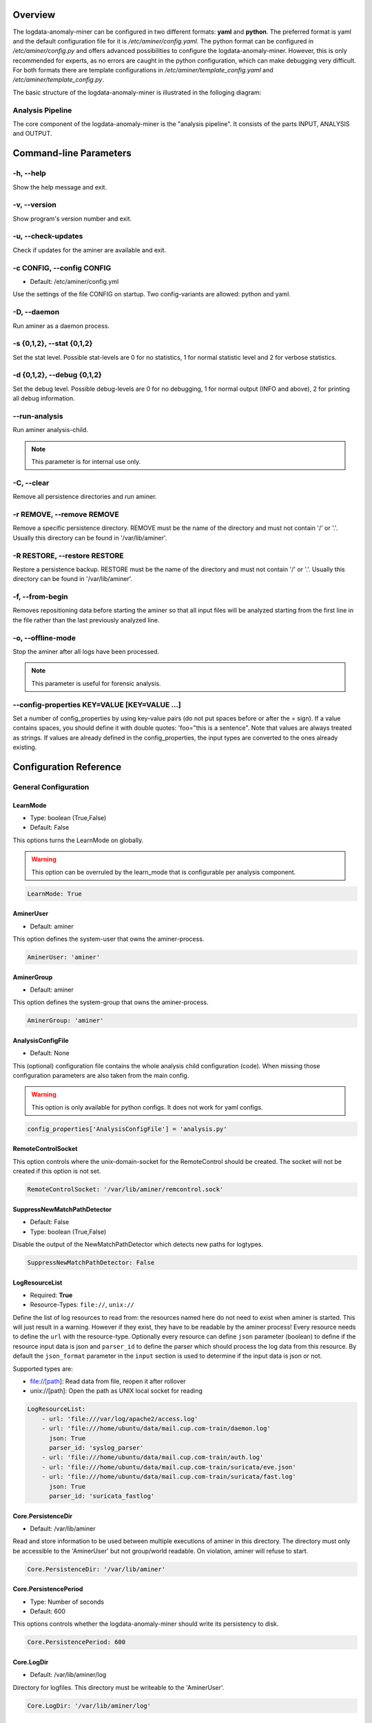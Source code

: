 .. _Overview:

========
Overview
========

The logdata-anomaly-miner can be configured in two different formats: **yaml** and **python**. The preferred format is yaml and the default configuration file for it is */etc/aminer/config.yaml*. The python format can be configured in */etc/aminer/config.py* and offers advanced possibilities to configure the logdata-anomaly-miner. However, this is only recommended for experts, as no errors are caught in the python configuration, which can make debugging very difficult. For both formats there are template configurations in */etc/aminer/template\_config.yaml* and */etc/aminer/template\_config.py*.

The basic structure of the logdata-anomaly-miner is illustrated in the folloging diagram:

.. image:: images/aminer-config-color.png
   :alt: Structure of the configuration-file: GENERAL, INPUT, PARSING, ANALYSING, EVENTHANDLING

-----------------
Analysis Pipeline
-----------------

The core component of the logdata-anomaly-miner is the "analysis pipeline". It consists of the parts INPUT, ANALYSIS and OUTPUT.

.. image:: images/analysis-pipeline.png
   :alt: Parts of the analysis-pipeline

=======================
Command-line Parameters
=======================

----------
-h, --help
----------

Show the help message and exit.

-------------
-v, --version
-------------

Show program's version number and exit.

-------------------
-u, --check-updates
-------------------

Check if updates for the aminer are available and exit.

--------------------------
-c CONFIG, --config CONFIG
--------------------------

* Default: /etc/aminer/config.yml

Use the settings of the file CONFIG on startup. Two config-variants are allowed: python and yaml.

.. seealso::

   :ref:`Overview`

------------
-D, --daemon
------------

Run aminer as a daemon process.

--------------------------
-s {0,1,2}, --stat {0,1,2}
--------------------------

Set the stat level. Possible stat-levels are 0 for no statistics, 1 for normal statistic level and 2 for verbose statistics.

---------------------------
-d {0,1,2}, --debug {0,1,2}
---------------------------

Set the debug level. Possible debug-levels are 0 for no debugging, 1 for normal output (INFO and above), 2 for printing all debug information.

--------------
--run-analysis
--------------

Run aminer analysis-child.

.. note:: This parameter is for internal use only.

-----------
-C, --clear
-----------

Remove all persistence directories and run aminer.

--------------------------
-r REMOVE, --remove REMOVE
--------------------------

Remove a specific persistence directory. REMOVE must be the name of the directory and must not contain '/' or '.'. Usually this directory can be found in '/var/lib/aminer'.

-----------------------------
-R RESTORE, --restore RESTORE
-----------------------------

Restore a persistence backup. RESTORE must be the name of the directory and must not contain '/' or '.'. Usually this directory can be found in '/var/lib/aminer'.

----------------
-f, --from-begin
----------------

Removes repositioning data before starting the aminer so that all input files will be analyzed starting from the first line in the file rather than the last previously analyzed line.

------------------
-o, --offline-mode
------------------

Stop the aminer after all logs have been processed.

.. note:: This parameter is useful for forensic analysis.

---------------------------------------------
--config-properties KEY=VALUE [KEY=VALUE ...]
---------------------------------------------

Set a number of config_properties by using key-value pairs (do not put spaces before or after the = sign). If a value contains spaces, you should define it with double quotes: 'foo="this is a sentence". Note that values are always treated as strings. If values are already defined in the config_properties, the input types are converted to the ones already existing.


=======================
Configuration Reference
=======================

---------------------
General Configuration
---------------------

LearnMode
~~~~~~~~~

* Type: boolean (True,False)
* Default: False

This options turns the LearnMode on globally.

.. warning:: This option can be overruled by the learn_mode that is configurable per analysis component.

.. code-block:: yaml

   LearnMode: True


AminerUser
~~~~~~~~~~

* Default: aminer

This option defines the system-user that owns the aminer-process.

.. code-block:: yaml

   AminerUser: 'aminer'

AminerGroup
~~~~~~~~~~~

* Default: aminer

This option defines the system-group that owns the aminer-process.

.. code-block:: yaml

   AminerGroup: 'aminer'

AnalysisConfigFile
~~~~~~~~~~~~~~~~~~

* Default: None

This (optional) configuration file contains the whole analysis child configuration (code). When missing those configuration parameters are also taken from the main config.

.. warning:: This option is only available for python configs. It does not work for yaml configs.

.. code-block:: python

   config_properties['AnalysisConfigFile'] = 'analysis.py'

RemoteControlSocket
~~~~~~~~~~~~~~~~~~~

This option controls where the unix-domain-socket for the RemoteControl should be created. The socket will not be created if this option is not set.

.. code-block:: yaml

   RemoteControlSocket: '/var/lib/aminer/remcontrol.sock'

SuppressNewMatchPathDetector
~~~~~~~~~~~~~~~~~~~~~~~~~~~~

* Default: False
* Type: boolean (True,False)

Disable the output of the NewMatchPathDetector which detects new paths for logtypes.

.. code-block:: yaml

   SuppressNewMatchPathDetector: False


LogResourceList
~~~~~~~~~~~~~~~

* Required: **True**
* Resource-Types: ``file://``, ``unix://``

Define the list of log resources to read from: the resources named here do not need to exist when aminer is started. This will just result in a warning. However if they exist, they have to be readable by the aminer process!
Every resource needs to define the ``url`` with the resource-type. Optionally every resource can define ``json`` parameter (boolean) to define if the resource input data is json and ``parser_id`` to define the parser which should process the log data from this resource.
By default the ``json_format`` parameter in the ``input`` section is used to determine if the input data is json or not.

Supported types are:

* file://[path]: Read data from file, reopen it after rollover
* unix://[path]: Open the path as UNIX local socket for reading

.. code-block:: yaml

   LogResourceList:
       - url: 'file:///var/log/apache2/access.log'
       - url: 'file:///home/ubuntu/data/mail.cup.com-train/daemon.log'
         json: True
         parser_id: 'syslog_parser'
       - url: 'file:///home/ubuntu/data/mail.cup.com-train/auth.log'
       - url: 'file:///home/ubuntu/data/mail.cup.com-train/suricata/eve.json'
       - url: 'file:///home/ubuntu/data/mail.cup.com-train/suricata/fast.log'
         json: True
         parser_id: 'suricata_fastlog'

Core.PersistenceDir
~~~~~~~~~~~~~~~~~~~

* Default: /var/lib/aminer

Read and store information to be used between multiple executions of aminer in this directory. The directory must only be accessible to the 'AminerUser' but not group/world readable. On violation, aminer will refuse to start.

.. code-block:: yaml

   Core.PersistenceDir: '/var/lib/aminer'

Core.PersistencePeriod
~~~~~~~~~~~~~~~~~~~~~~

* Type: Number of seconds
* Default: 600

This options controls whether the logdata-anomaly-miner should write its persistency to disk.

.. code-block:: yaml

   Core.PersistencePeriod: 600


Core.LogDir
~~~~~~~~~~~

* Default: /var/lib/aminer/log

Directory for logfiles. This directory must be writeable to the 'AminerUser'.

.. code-block:: yaml

   Core.LogDir: '/var/lib/aminer/log'

MailAlerting.TargetAddress
~~~~~~~~~~~~~~~~~~~~~~~~~~

* Default: disabled

Define a target e-mail address to send alerts to. When undefined, no e-mail notification hooks are added.

.. code-block:: yaml

   MailAlerting.TargetAddress: 'root@localhost'

MailAlerting.FromAddress
~~~~~~~~~~~~~~~~~~~~~~~~

Sender address of e-mail alerts. When undefined, "sendmail" implementation on host will decide, which sender address should be used.

.. code-block:: yaml

   MailAlerting.FromAddress: 'root@localhost'

MailAlerting.SubjectPrefix
~~~~~~~~~~~~~~~~~~~~~~~~~~

* Default: "aminer Alerts"

Define, which text should be prepended to the standard aminer subject.

.. code-block:: yaml

   MailAlerting.SubjectPrefix: 'aminer Alerts:'

MailAlerting.AlertGraceTime
~~~~~~~~~~~~~~~~~~~~~~~~~~~

* Type: Number of seconds
* Default: 0 (any event can immediately trigger alerting)

Define a grace time after startup before aminer will react to an event and send the first alert e-mail.

.. code-block:: yaml

   MailAlerting.AlertGraceTime: 0

MailAlerting.EventCollectTime
~~~~~~~~~~~~~~~~~~~~~~~~~~~~~

* Type: Number of seconds
* Default: 10

Define how many seconds to wait after a first event triggered the alerting procedure before really sending out the e-mail. In that timespan, events are collected and will be sent all using a single e-mail.

.. code-block:: yaml

   MailAlerting.EventCollectTime: 10

MailAlerting.MinAlertGap
~~~~~~~~~~~~~~~~~~~~~~~~

* Type: Number of seconds
* Default: 600

Define the minimum time between two alert e-mails in seconds to avoid spamming. All events during this timespan are collected and sent out with the next report.

.. code-block:: yaml

   MailAlerting.MinAlertGap: 600

MailAlerting.MaxAlertGap
~~~~~~~~~~~~~~~~~~~~~~~~

* Type: Number of seconds
* Default: 600

Define the maximum time between two alert e-mails in seconds. When undefined this defaults to "MailAlerting.MinAlertGap". Otherwise this will activate an exponential backoff to reduce messages during permanent error states by increasing the alert gap by 50% when more alert-worthy events were recorded while the previous gap time was not yet elapsed.

.. code-block:: yaml

   MailAlerting.MaxAlertGap: 600

MailAlerting.MaxEventsPerMessage
~~~~~~~~~~~~~~~~~~~~~~~~~~~~~~~~

* Type: Number of events
* Default: 1000

Define how many events should be included in one alert mail at most.

.. code-block:: yaml

   MailAlerting.MaxEventsPerMessage: 1000

LogPrefix
~~~~~~~~~

This option defines the prefix for the output of each anomaly.

.. code-block:: yaml

   LogPrefix: ''

Log.Encoding
~~~~~~~~~~~~

* Type: string
* Default: 'utf-8'

This option defines the encoding of the logfiles.

.. code-block:: yaml

   Log.Encoding: 'utf-8'

Log.StatisticsPeriod
~~~~~~~~~~~~~~~~~~~~

* Type: Number of seconds
* Default: 3600

Defines how often to write into stat-logfiles.

.. code-block:: yaml

   Log.StatisticsPeriod: 3600

Log.StatisticsLevel
~~~~~~~~~~~~~~~~~~~

* Type: Number of loglevel
* Default: 1

Defines the loglevel for the stat logs.

.. code-block:: yaml

   Log.StatisticsLevel: 2

Log.DebugLevel
~~~~~~~~~~~~~~

* Type: Number of loglevel
* Default: 1

Defines the loglevel of the aminer debug-logfile.

.. code-block:: yaml

   Log.DebugLevel: 2

Log.RemoteControlLogFile
~~~~~~~~~~~~~~~~~~~~~~~~

* Type: string (path to the logfile)
* Default: '/var/lib/aminer/log/aminerRemoteLog.txt'

Defines the path of the logfile for the RemoteControl.

.. code-block:: yaml

   Log.RemoteControlLogFile: '/var/log/aminerremotecontrol.log'

Log.StatisticsFile
~~~~~~~~~~~~~~~~~~

* Type: string (path to the logfile)
* Default: '/var/lib/aminer/log/statistics.log'

Defines the path of the stats-file.

.. code-block:: yaml

   Log.StatisticsFile: '/var/log/aminer-stats.log'

Log.DebugFile
~~~~~~~~~~~~~~~~~~

* Type: string (path to the logfile)
* Default: '/var/lib/aminer/log/aminer.log'

Defines the path of the debug-log-file.

.. code-block:: yaml

   Log.DebugFile: '/var/log/aminer.log'

Log.Rotation.MaxBytes
~~~~~~~~~~~~~~~~~~~~~

* Type: number of bytes
* Default: 1048576 (1 Megabyte)

Defines the number of bytes before "Log.RemoteControlLogFile", "Log.StatisticsFile" and "Log.DebugFile" is rotated.

.. code-block:: yaml

   Log.Rotation.MaxBytes: 1048576

Log.Rotation.BackupCount
~~~~~~~~~~~~~~~~~~~~~~~~

* Type: number of old logfiles
* Default: 5

Defines the number of logfiles saved after rotation of "Log.RemoteControlLogFile", "Log.StatisticsFile" and "Log.DebugFile".

.. code-block:: yaml

   Log.Rotation.BackupCount: 5


-----
Input
-----

timestamp_paths
~~~~~~~~~~~~~~~

* Type: string or list of strings

Parser paths to DateTimeModelElements to set timestamp of log events.


.. code-block:: yaml

   timestamp_paths: '/model/time'

.. code-block:: yaml

   timestamp_paths:
      - '/parser/model/time'
      - '/parser/model/type/execve/time'
      - '/parser/model/type/proctitle/time'
      - '/parser/model/type/syscall/time'
      - '/parser/model/type/path/time'

multi_source
~~~~~~~~~~~~

* Type: boolean (True,False)
* Default: False

Flag to enable chronologically correct parsing from multiple input-logfiles.

.. code-block:: yaml

   multi_source: True

eol_sep
~~~~~~~

* Default: '\n'

End of Line seperator for events.

.. note:: Enables parsing of multiline logs.

.. code-block:: yaml

   eol_sep: '\r\n'

json_format
~~~~~~~~~~~

* Type: boolean (True,False)
* Default: False

Enables parsing of logs in json-format.

.. code-block:: yaml

   json_format: True

suppress_unparsed
~~~~~~~~~~~~~~~~~

* Default: False

Boolean value that allows to suppress anomaly output about unparsed log atoms.

.. code-block:: yaml

   suppress_unparsed: True

-------
Parsing
-------

There are some predefined standard-model-elements like *IpAddressDataModelElement*, *DateTimeModelElement*, *FixedDataModelElement* and so on. They are located in the python-source-tree of logdata-anomaly-miner. A comprehensive list of all possible standard-model-elements can be found below. Using these standard-model-elements it is possible to create custom parser models. Currently there are two methods of doing it:

1. Using a python-script that is located in */etc/aminer/conf-enabled*:

.. code-block:: python

   """ /etc/aminer/conf-enabled/ApacheAccessParsingModel.py"""
   from aminer.parsing.DateTimeModelElement import DateTimeModelElement
   from aminer.parsing.DecimalIntegerValueModelElement import DecimalIntegerValueModelElement
   from aminer.parsing.DelimitedDataModelElement import DelimitedDataModelElement
   from aminer.parsing.FirstMatchModelElement import FirstMatchModelElement
   from aminer.parsing.FixedDataModelElement import FixedDataModelElement
   from aminer.parsing.FixedWordlistDataModelElement import FixedWordlistDataModelElement
   from aminer.parsing.IpAddressDataModelElement import IpAddressDataModelElement
   from aminer.parsing.OptionalMatchModelElement import OptionalMatchModelElement
   from aminer.parsing.SequenceModelElement import SequenceModelElement
   from aminer.parsing.VariableByteDataModelElement import VariableByteDataModelElement

   def get_model():
       """Return a model to parse Apache Access logs from the AIT-LDS."""
       alphabet = b'!"#$%&\'()*+,-./0123456789:;<>?@ABCDEFGHIJKLMNOPQRSTUVWXYZ\\^_`abcdefghijklmnopqrstuvwxyz{|}~=[]'

       model = SequenceModelElement('model', [
           FirstMatchModelElement('client_ip', [
               IpAddressDataModelElement('client_ip'),
               FixedDataModelElement('localhost', b'::1')
               ]),
           FixedDataModelElement('sp1', b' '),
           VariableByteDataModelElement('client_id', alphabet),
           FixedDataModelElement('sp2', b' '),
           VariableByteDataModelElement('user_id', alphabet),
           FixedDataModelElement('sp3', b' ['),
           DateTimeModelElement('time', b'%d/%b/%Y:%H:%M:%S'),
           FixedDataModelElement('sp4', b' +'),
           DecimalIntegerValueModelElement('tz'),
           FixedDataModelElement('sp5', b'] "'),
           FirstMatchModelElement('fm', [
               FixedDataModelElement('dash', b'-'),
               SequenceModelElement('request', [
                   FixedWordlistDataModelElement('method', [
                       b'GET', b'POST', b'PUT', b'HEAD', b'DELETE', b'CONNECT', b'OPTIONS', b'TRACE', b'PATCH']),
                   FixedDataModelElement('sp6', b' '),
                   DelimitedDataModelElement('request', b' ', b'\\'),
                   FixedDataModelElement('sp7', b' '),
                   DelimitedDataModelElement('version', b'"'),
                   ])
               ]),
           FixedDataModelElement('sp8', b'" '),
           DecimalIntegerValueModelElement('status_code'),
           FixedDataModelElement('sp9', b' '),
           DecimalIntegerValueModelElement('content_size'),
           OptionalMatchModelElement(
               'combined', SequenceModelElement('combined', [
                   FixedDataModelElement('sp10', b' "'),
                   DelimitedDataModelElement('referer', b'"', b'\\'),
                   FixedDataModelElement('sp11', b'" "'),
                   DelimitedDataModelElement('user_agent', b'"', b'\\'),
                   FixedDataModelElement('sp12', b'"'),
                   ])),
           ])

       return model

This parser can be used as "type" in **/etc/aminer/config.yml**:

.. code-block:: yaml

   Parser:
        - id: 'apacheModel'
          type: ApacheAccessModel
          name: 'apache'

.. warning:: Please do not create files with the ending "ModelElement.py" in /etc/aminer/conf-enabled!

2. Configuring the parser-model inline in **/etc/aminer/config.yml**

.. code-block:: yaml

   Parser:
           - id: host_name_model
             type: VariableByteDataModelElement
             name: 'host'
             args: '-.01234567890abcdefghijklmnopqrstuvwxyz:'

           - id: identity_model
             type: VariableByteDataModelElement
             name: 'ident'
             args: '-.01234567890abcdefghijklmnopqrstuvwxyz:'

           - id: user_name_model
             type: VariableByteDataModelElement
             name: 'user'
             args: '0123456789abcdefghijklmnopqrstuvwxyz.-'

           - id: new_time_model
             type: DateTimeModelElement
             name: 'time'
             date_format: '[%d/%b/%Y:%H:%M:%S +0000]'

           - id: sq3
             type: FixedDataModelElement
             name: 'sq3'
             args: ' "'

           - id: request_method_model
             type: FixedWordlistDataModelElement
             name: 'method'
             args:
                     - 'GET'
                     - 'POST'
                     - 'PUT'
                     - 'HEAD'
                     - 'DELETE'
                     - 'CONNECT'
                     - 'OPTIONS'
                     - 'TRACE'
                     - 'PATCH'

           - id: request_model
             type: VariableByteDataModelElement
             name: 'request'
             args: '0123456789abcdefghijklmnopqrstuvwxyzABCDEFGHIJKLMNOPQRSTUVWXYZ.-/()[]{}!$%&=<?*+'

           - id: http1
             type: FixedDataModelElement
             name: 'http1'
             args: ' HTTP/'

           - id: version_model
             type: VariableByteDataModelElement
             name: 'version'
             args: '0123456789.'

           - id: sq4
             type: FixedDataModelElement
             name: 'sq4'
             args: '" '

           - id: status_code_model
             type: DecimalIntegerValueModelElement
             name: 'status'

           - id: size_model
             type: DecimalIntegerValueModelElement
             name: 'size'

           - id: sq5
             type: FixedDataModelElement
             name: 'sq5'
             args: ' "-" "'

           - id: user_agent_model
             type: VariableByteDataModelElement
             name: 'useragent'
             args: '0123456789abcdefghijklmnopqrstuvwxyzABCDEFGHIJKLMNOPQRSTUVWXYZ.-/()[]{}!$%&=<?*+;:_ '

           - id: sq6
             type: FixedDataModelElement
             name: 'sq6'
             args: '"'

           - id: 'startModel'
             start: True
             type: SequenceModelElement
             name: 'accesslog'
             args:
                     - host_name_model
                     - WHITESPACE
                     - identity_model
                     - WHITESPACE
                     - user_name_model
                     - WHITESPACE
                     - new_time_model
                     - sq3
                     - request_method_model
                     - WHITESPACE
                     - request_model
                     - http1
                     - version_model
                     - sq4
                     - status_code_model
                     - WHITESPACE
                     - size_model
                     - sq5
                     - user_agent_model
                     - sq6

The parsing section in **/etc/aminer/config.yml** starts with the statement "Parser:" followed by a list of parser-models. Every parser-model in this list must have a unique **id** and a **type**. The unique **id** can be used to cascade models by adding the **id** of an parser-model as arguments(**args**). One parser of this list must contain `start: True` that indicates the root of the parser tree:

.. code-block:: yaml

   Parser:
        - id: 'apacheModel'
          type: ApacheAccessModel
          name: 'apache'

        - id: 'startModel'
          start: True
          type: SequenceModelElement
          name: 'model'
          args: apacheModel

* **id**: must be a unique string
* **type**: must be an existing ModelElement
* **name**: string with the element name
* **start**: a boolean value that indicates the starting model. Only one parser-model must have enabled this option!
* **args***: a string or a list of strings containing the arguments of the specific parser.

.. note:: args can contain the constant WHITESPACE which is a preset for spaces


AnyByteDataModelElement
~~~~~~~~~~~~~~~~~~~~~~~

This parsing-element matches any byte but at least one. Thus a match will always span the complete data from beginning to end.

.. code-block:: yaml

   Parser:
        - id: 'anyModel'
          type: AnyByteDataModelElement
          name: 'anymodel'

Base64StringModelElement
~~~~~~~~~~~~~~~~~~~~~~~~

This parsing-element matches base64 strings.

.. code-block:: yaml

   Parser:
        - id: 'anyModel'
          type: Base64StringModelElement
          name: 'b64model'

DateTimeModelElement
~~~~~~~~~~~~~~~~~~~~

This element parses dates using a custom, timezone and locale-aware implementation similar to strptime.

* **args**: a string or list containing the following parameters:

  1. date_format:
       Is a string that represents the date format for parsing, see Python strptime specification for
       available formats. Supported format specifiers are:

         * %b: month name in current locale
         * %d: day in month, can be space or zero padded when followed by separator or at end of string.
         * %f: fraction of seconds (the digits after the the '.')
         * %H: hours from 00 to 23
         * %M: minutes
         * %m: two digit month number
         * %S: seconds
         * %s: seconds since the epoch (1970-01-01)
         * %Y: 4 digit year number
         * %z: detect and parse timezone strings like UTC, CET, +0001, etc. automatically.

       Common formats are:
         * '%b %d %H:%M:%S' e.g. for 'Nov 19 05:08:43'
         * '%d.%m.%YT%H:%M:%S' e.g. for '07.02.2019T11:40:00'
         * '%d.%m.%Y %H:%M:%S.%f' e.g. for '07.02.2019 11:40:00.123456'
         * '%d.%m.%Y %H:%M:%S%z' e.g. for '07.02.2019 11:40:00+0000" or "07.02.2019 11:40:00 UTC'
         * '%d.%m.%Y' e.g. for '07.02.2019'
         * '%H:%M:%S' e.g. for '11:40:23'

  2. time_zone:
      time_zone the timezone for parsing the values. Default: **UTC**.

  3. text_local:
      the locale to use for parsing the day and month names. Default: **system-locale**

  4. start_year:
      start_year when parsing date records without any year information, assume this is the year of the first value parsed.

  5. max_time_jump_seconds:
      max_time_jump_seconds for detection of year wraps with date formats missing year information, also the current time
      of values has to be tracked. This value defines the window within that the time may jump between two matches. When not
      within that window, the value is still parsed, corrected to the most likely value but does not change the detection year.

  6. timestamp_scale:
	  timestamp_scale scales the seconds in %s to get seconds (=1), milliseconds (=1000), microseconds (=1000000), etc.



The following code simply adds a custom date_format:

.. code-block:: yaml

   Parser:
        - id: 'dtm'
          type: DateTimeModelElement
          name: 'DTM'
          date_format: '%Y-%m-%d %H:%M:%S'

DebugModelElement
~~~~~~~~~~~~~~~~~

This model element matches any data of length zero at any position. Thus it can never fail to match and can be inserted at any position in the parsing tree, where matching itself does not alter parsing flow (see e.g. FirstMatchModelElement). It will immediately write the current state of the match to stderr for inspection.

.. code-block:: yaml

   Parser:
        - id: 'dbg1'
          type: DebugModelElement
          name: 'DBGM'

DecimalFloatValueModelElement
~~~~~~~~~~~~~~~~~~~~~~~~~~~~~

This model element parses decimal values with optional signum, padding or exponent. With padding, the signum has to be found before the padding characters.

* **value_sign_type**: Defines if a value sign is required

  Possible values: 'none', 'optional', 'mandatory'

* **value_pad_type**: Defines the padding, for example: "0041"

  Possible values: 'none', 'zero', 'blank'

* **exponent_type**: Defines if an exponent is required

  Possible values: 'none', 'optional', 'mandatory'


.. code-block:: yaml

     Parser:
          - id: decimalFloatValueModelElement
            type: DecimalFloatValueModelElement
            name: 'DecimalFloatValueModelElement'
            value_sign_type: 'optional'

DecimalIntegerValueModelElement
~~~~~~~~~~~~~~~~~~~~~~~~~~~~~~~

This model element parses integer values with optional signum or padding. With padding, the signum has to be found before the padding characters.

* **value_sign_type**: Defines if a value sign is required

  Possible values: 'none', 'optional', 'mandatory'

* **value_pad_type**: Defines the padding, for example: "0041"

  Possible values: 'none', 'zero', 'blank'


.. code-block:: yaml

     Parser:
       - id: minutes
         type: DecimalIntegerValueModelElement
         name: 'Minutes'       - id: minutes
         type: DecimalIntegerValueModelElement
         name: 'Minutes'

DelimitedDataModelElement
~~~~~~~~~~~~~~~~~~~~~~~~~

This model element takes any string up to a specific delimiter string.

* **delimiter**: defines which delimiter to use
* **escape**: defines which escape bytes should be used, default is non-escaped
* **consume_delimiter**: defines whether the delimiter should be processed with the match, default is False

.. code-block:: yaml

     Parser:
       - id: delimitedDataModelElement
         type: DelimitedDataModelElement
         name: 'DelimitedDataModelElement'
         delimiter: ';'

ElementValueBranchModelElement
~~~~~~~~~~~~~~~~~~~~~~~~~~~~~~

This model element selects a branch path based on a previous model value.

* **args**: a string or list containing the following parameters:

  1. value_model: defines the parsing model holding the element used for branching
  2. value_path: the path of the element within the value_model used for branching

* **branch_model_dict**: a dictionary containing the following key-value pairs:

  1. id: all possible values that can occur at the element belonging to the value_path
  2. model: the parsing model to use for the matching id

.. code-block:: yaml

     Parser:
       - id: fixed1
         type: FixedDataModelElement
         name: 'fixed1'
         args: 'match '

       - id: fixed2
         type: FixedDataModelElement
         name: 'fixed2'
         args: 'fixed String'

       - id: wordlist
         type: FixedWordlistDataModelElement
         name: 'wordlist'
         args:
           - 'data: '
           - 'string: '

       - id: seq1
         type: SequenceModelElement
         name: 'seq1'
         args:
           - fixed1
           - wordlist

       - id: seq2
         type: SequenceModelElement
         name: 'seq2'
         args:
           - fixed1
           - wordlist
           - fixed2

       - id: first
         type: FirstMatchModelElement
         name: 'first'
         args:
           - seq1
           - seq2

       - id: elementValueBranchModelElement
         type: ElementValueBranchModelElement
         name: 'ElementValueBranchModelElement'
         args:
           - first
           - 'wordlist'
         branch_model_dict:
           - id: 0
             model: decimal
           - id: 1
             model: fixed2

FirstMatchModelElement
~~~~~~~~~~~~~~~~~~~~~~

This model element defines branches in the parser tree, where branches are checked from start to end of the list and the first matching branch is taken.

* **args**: a list of id's of parsing elements that are possible branches.

.. code-block:: yaml

     Parser:
       - id: fixed3
         type: FixedDataModelElement
         name: 'FixedDataModelElement'
         args: 'The-searched-element-was-found!'

       - id: fixedDME
         type: FixedDataModelElement
         name: 'fixedDME'
         args: 'Any:'

       - id: any
         type: AnyByteDataModelElement
         name: 'AnyByteDataModelElement'

       - id: seq4
         type: SequenceModelElement
         name: 'se4'
         args:
           - fixedDME
           - any

       - id: firstMatchModelElement
         type: FirstMatchModelElement
         name: 'FirstMatchModelElement'
         args:
           - fixed3
           - seq4

FixedDataModelElement
~~~~~~~~~~~~~~~~~~~~~

This model defines a fixed string.

* **args**: a string to be matched.

.. code-block:: yaml

     Parser:
       - id: user
         type: FixedDataModelElement
         name: 'User'
         args: 'User '

FixedWordlistDataModelElement
~~~~~~~~~~~~~~~~~~~~~~~~~~~~~

This model defines a choice of fixed strings from a list.

* **args**: a list of strings of which any can match.

.. code-block:: yaml

     Parser:
       - id: status
         type: FixedWordlistDataModelElement
         name: 'Status'
         args:
           - ' logged in'
           - ' logged out'

HexStringModelElement
~~~~~~~~~~~~~~~~~~~~~

This model defines a hex string of arbitrary length.

* **args**: upper_case: a bool that defines whether the characters in the hex string are upper or lower case, default is False (lower case)

.. code-block:: yaml

     Parser:
       - id: hexStringModelElement
         type: HexStringModelElement
         name: 'HexStringModelElement'

IpAddressDataModelElement
~~~~~~~~~~~~~~~~~~~~~~~~~

This model defines an IP address.

* **args**: ipv6: a bool that defines whether the IP address is of IPv4 or IPv6 format, default is False (IPv4)

.. code-block:: yaml

     Parser:
       - id: ipAddressDataModelElement
         type: IpAddressDataModelElement
         name: 'IpAddressDataModelElement'

JsonModelElement
~~~~~~~~~~~~~~~~

This model defines a json-formatted log line. This model is usually used as a start element and with json_format: True set in the Input section of the config.yml.

* **key_parser_dict**: a dictionary of keys as defined in the json-formatted logs and appropriate parser models as values

* **optional_key_prefix**: a string that can be used as a prefix for keys that are optional in the json schema. Default: "optional_key_"

* **nullable_key_prefix**: a string that can be used as a prefix for keys where null-values are allowed in the json schema. Default: "+"

* **allow_all_fields**: defines if all keys can be optional. Default: False

.. code-block:: yaml

     Parser:
       - id: _scroll_id
         type: Base64StringModelElement
         name: '_scroll_id'

       - id: took
         type: DecimalIntegerValueModelElement
         name: 'took'

       - id: value
         type: DecimalIntegerValueModelElement
         name: 'value'

       - id: _index
         type: DateTimeModelElement
         name: '_index'
         date_format: 'aminer-statusinfo-%Y.%m.%d'

       - id: _type
         type: FixedDataModelElement
         name: '_type'
         args: '_doc'

       - id: json
         start: True
         type: JsonModelElement
         name: 'model'
         allow_all_fields: False
         optional_key_prefix: "*"
         nullable_key_prefix: "+"
         key_parser_dict:
           _scroll_id: _scroll_id
           *took: took
           hits:
             total:
               +value: value
             hits:
               - _index: _index
                 _type: _type

JsonStringModelElement
~~~~~~~~~~~~~~~~~~~~~~

This model parses json-strings very quickly and robust. This parser generates verbose debug-logs when aminer was started with debug-level 2

* **key_parser_dict**: a dictionary of keys as defined in the json-formatted logs and appropriate parser models as values

* **strict**: If strict is set to true all keys must be defined. The parser will fail if the logdata has a json-key that is not defined in the **key_parser_dict**

* **ignore_null**: This parameter controlls how to handle "null"-values. If set to True it will simply ignore keys with null-values. If set to False it will pass an empty string to the subparser. Default is **True**

.. code-block:: yaml

     Parser:
        - id: agent
          type: VariableByteDataModelElement
          name: 'agent'
          args: ' !"#$%&*=+,-./0123456789:;<>?@ABCDEFGHIJKLMNOPQRSTUVWXYZ[\\]()^_`abcdefghijklmnopqrstuvwxyz{|}~'

        - id: timestamp_model
          type: DateTimeModelElement
          name: 'timestamp'
          date_format: '%Y-%m-%dT%H:%M:%S+00:00'

        - id: optional_model
          type: OptionalMatchModelElement
          name: 'opt'
          args: timestamp_model

        - id: 'START'
          start: True
          type: JsonStringModelElement
          name: accesslog
          strict: True
          ignore_null: False
          key_parser_dict:
            "time": optional_model
            "agent": agent

.. warning::  This parser does not work with multiline json-logs

.. note:: Use OptionalMatchModelElement to make the subparser optional with null-values

OptionalMatchModelElement
~~~~~~~~~~~~~~~~~~~~~~~~~

This model allows to define optional model elements.

* **args**: the id of the optional element that will be skipped if it does not match

.. code-block:: yaml

     Parser:
       - id: user
         type: FixedDataModelElement
         name: 'User'
         args: 'User '

       - id: opt
         type: OptionalMatchModelElement
         name: 'opt'
         args: user

RepeatedElementDataModelElement
~~~~~~~~~~~~~~~~~~~~~~~~~~~~~~~

This model allows to define elements that repeat a number of times.

* **args**: a string or list containing the following parameters:

  1. repeated_element: id of element which is repeated
  2. min_repeat: minimum amount of times the repeated element has to occur, default is 1
  3. max_repeat: minimum amount of times the repeated element has to occur, default is 1048576

.. code-block:: yaml

     Parser:
       - id: delimitedDataModelElement
         type: DelimitedDataModelElement
         name: 'DelimitedDataModelElement'
         consume_delimiter: True
         delimiter: ';'

       - id: repeatedElementDataModelElement
         type: RepeatedElementDataModelElement
         name: 'RepeatedElementDataModelElement'
         args:
           - sequenceModelElement
           - 3

SequenceModelElement
~~~~~~~~~~~~~~~~~~~~

This model defines a sequence of elements that all have to match.

* **args**: a list of elements that form the sequence

.. code-block:: yaml

     Parser:
       - id: user
         type: FixedDataModelElement
         name: 'User'
         args: 'User '

       - id: username
         type: DelimitedDataModelElement
         name: 'Username'
         consume_delimiter: True
         delimiter: ' '

       - id: ip
         type: IpAddressDataModelElement
         name: 'IP'

       - id: seq
         type: SequenceModelElement
         name: 'seq'
         args:
           - user
           - username
           - ip

VariableByteDataModelElement
~~~~~~~~~~~~~~~~~~~~~~~~~~~~

This model defines a string of character bytes with variable length from a given alphabet.

* **args**: string specifying the allowed characters

.. code-block:: yaml

     Parser:
       - id: version
         type: VariableByteDataModelElement
         name: 'version'
         args: '0123456789.'

WhiteSpaceLimitedDataModelElement
~~~~~~~~~~~~~~~~~~~~~~~~~~~~~~~~~

This model defines a string that is delimited by a white space.

.. code-block:: yaml

     Parser:
       - id: whiteSpaceLimitedDataModelElement
         type: WhiteSpaceLimitedDataModelElement
         name: 'WhiteSpaceLimitedDataModelElement'

---------
Analysing
---------

All detectors have the following parameters and may have additional specific parameters that are defined in the respective sections.

* **id**: must be a unique string
* **type**: must be an existing Analysis component (required)

.. _AllowlistViolationDetector:

AllowlistViolationDetector
~~~~~~~~~~~~~~~~~~~~~~~~~~

This module defines a detector for log atoms not matching any allowlisted rule.

* **allowlist_rules**: list of rules executed in same way as inside Rules.OrMatchRule.list of rules executed in same way as inside Rules.OrMatchRule (required, list of strings, defaults to empty list).
* **suppress**: a boolean that suppresses anomaly output of that detector when set to True (boolean, defaults to False).
* **output_event_handlers**: a list of event handler identifiers that the detector should forward the anomalies to (list of strings, defaults to empty list).
* **output_logline**: a boolean that specifies whether full log event parsing information should be appended to the anomaly when set to True (boolean, defaults to False).

.. code-block:: yaml

     Analysis:
        - type: PathExistsMatchRule
          id: path_exists_match_rule1
          path: "/model/LoginDetails/PastTime/Time/Minutes"

        - type: ValueMatchRule
          id: value_match_rule
          path: "/model/LoginDetails/Username"
          value: "root"

        - type: OrMatchRule
          id: or_match_rule
          sub_rules:
            - "path_exists_match_rule1"
            - "value_match_rule"

        - type: AllowlistViolationDetector
          id: Allowlist
          allowlist_rules:
            - "or_match_rule"

.. seealso::

   :ref:`MatchRules`

CharsetDetector
~~~~~~~~~~~~~~~

This detector generates anomalies for new characters in parsed elements and extends the allowed alphabet when learning is active.

* **paths** parser paths of values to be analyzed; multiple paths mean that all values occurring in these paths are considered for character detection (required, list of strings).
* **id_path_list** list of strings that specify group identifiers for which alphabets should be learned (list of strings, defaults to empty list).
* **persistence_id** the name of the file where the learned models are stored (string, defaults to "Default").
* **learn_mode** specifies whether value ranges should be extended when values outside of ranges are observed (boolean).
* **output_logline** specifies whether the full parsed log atom should be provided in the output (boolean).
* **ignore_list**: a list of parser paths that are ignored for analysis by this detector (list of strings, defaults to empty list).
* **constraint_list**: a list of parser paths that the detector will be constrained to, i.e., other branches of the parser tree are ignored (list of strings, defaults to empty list).
* **suppress**: a boolean that suppresses anomaly output of that detector when set to True (boolean, defaults to False).
* **output_event_handlers**: a list of event handler identifiers that the detector should forward the anomalies to (list of strings, defaults to empty list).

.. code-block:: yaml

     Analysis:
        - type: 'CharsetDetector'
          paths:
            - '/parser/value'
          learn_mode: True

EnhancedNewMatchPathValueComboDetector
~~~~~~~~~~~~~~~~~~~~~~~~~~~~~~~~~~~~~~

In addition to detecting new value combination (see NewMatchPathValueComboDetector), this detector also stores combo occurrence times and amounts, and allows to execute functions on tuples that need to be defined in the python code first.

* **paths**: the list of values to extract from each match to create the value combination to be checked (required, list of strings).
* **allow_missing_values**: when set to True, the detector will also use matches, where one of the paths from target_path_list does not refer to an existing parsed data object (boolean, defaults to False).
* **tuple_transformation_function**: when not None, this function will be invoked on each extracted value combination list to transform it. It may modify the list directly or create a new one to return it (string, defaults to None).
* **learn_mode**: when set to True, this detector will report a new value only the first time before including it in the known values set automatically (boolean).
* **persistence_id**: the name of the file where the learned models are stored (string, defaults to "Default").
* **suppress**: a boolean that suppresses anomaly output of that detector when set to True (boolean, defaults to False).
* **output_event_handlers**: a list of event handler identifiers that the detector should forward the anomalies to (list of strings, defaults to empty list).
* **output_logline**: a boolean that specifies whether full log event parsing information should be appended to the anomaly when set to True (boolean, defaults to False).

.. code-block:: yaml

     Analysis:
        - type: EnhancedNewMatchPathValueComboDetector
          id: EnhancedNewValueCombo
          paths:
            - "/model/DailyCron/UName"
            - "/model/DailyCron/JobNumber"
          tuple_transformation_function: "demo"
          learn_mode: True

EntropyDetector
~~~~~~~~~~~~~~

This detector monitors and learns occurrence probabilities of character pairs in values. Many unlikely character pairs in values suggest that they are randomly generated or not fitting the learned character patterns.

* **paths** parser paths of values to be analyzed. Multiple paths mean that all values occurring in these paths are considered as if they occur in the same field (required, list of strings).
* **prob_thresh** limit for the average probability of character pairs for which anomalies are reported (float, defaults to 0.05).
* **default_probs** initializes the probabilities with default values from https://github.com/markbaggett/freq (boolean, defaults to False).
* **skip_repetitions** boolean that determines whether only distinct values are used for character pair counting. This counteracts the problem of imbalanced word frequencies that distort the frequency table generated in a single aminer run (boolean, defaults to False).
* **persistence_id** name of persistency document (string, defaults to "Default").
* **learn_mode** when set to True, the detector will extend the table of character pair frequencies based on new values (boolean).
* **output_logline** specifies whether the full parsed log atom should be provided in the output (boolean, defaults to False).
* **suppress**: a boolean that suppresses anomaly output of that detector when set to True (boolean, defaults to False).
* **output_event_handlers**: a list of event handler identifiers that the detector should forward the anomalies to (list of strings, defaults to empty list).

.. code-block:: yaml

     Analysis:
        - type: 'EntropyDetector'
          paths:
            - '/parser/value'
          prob_thresh: 0.05
          default_freqs: false
          skip_repetitions: false
          learn_mode: True

EventCorrelationDetector
~~~~~~~~~~~~~~~~~~~~~~~~

This module defines an evaluator and generator for event rules. The overall idea of generation is
1. For each processed event A, randomly select another event B occurring within queue_delta_time.
2. If B chronologically occurs after A, create the hypothesis A => B (observing event A implies that event B must be observed within current_time+queue_delta_time). If B chronologically occurs before A, create the hypothesis B <= A (observing event A implies that event B must be observed within currentTime-queueDeltaTime).
3. Observe for a long time (max_observations) whether the hypothesis holds.
4. If the hypothesis holds, transform it to a rule. Otherwise, discard the hypothesis.

* **paths**: a list of paths where values or value combinations used for correlation occur. If this parameter is not set, correlation is done on event types instead (list of strings, defaults to empty list).
* **output_event_handlers**: a list of event handler identifiers that the detector should forward the anomalies to (list of strings, defaults to empty list).
* **max_hypotheses** maximum amount of hypotheses and rules hold in memory (integer, defaults to 1000).
* **hypothesis_max_delta_time** time span in seconds of events considered for hypothesis generation (float, defaults to 5.0).
* **generation_probability** probability in [0, 1] that currently processed log line is considered for hypothesis with each of the candidates (float, defaults to 1.0).
* **generation_factor** likelihood in [0, 1] that currently processed log line is added to the set of candidates for hypothesis generation (float, defaults to 1.0).
* **max_observations** maximum amount of evaluations before hypothesis is transformed into a rule or discarded or rule is evaluated (integer, defaults to 500).
* **p0** expected value for hypothesis evaluation distribution (float, defaults to 0.9).
* **alpha** confidence value for hypothesis evaluation (float, defaults to 0.05).
* **candidates_size** maximum number of stored candidates used for hypothesis generation (integer, defaults to 10).
* **hypotheses_eval_delta_time** duration in seconds between hypothesis evaluation phases that remove old hypotheses that are likely to remain unused (float, 120.0).
* **delta_time_to_discard_hypothesis** time span in seconds required for old hypotheses to be discarded (float, defaults to 180.0).
* **check_rules_flag** specifies whether existing rules are evaluated (boolean, defaults to True).
* **ignore_list**: a list of parser paths that are ignored for analysis by this detector (list of strings, defaults to empty list).
* **constraint_list**: a list of parser paths that the detector will be constrained to, i.e., other branches of the parser tree are ignored (list of strings, defaults to empty list).
* **output_logline**: a boolean that specifies whether full log event parsing information should be appended to the anomaly when set to True (boolean, defaults to False).
* **persistence_id**: the name of the file where the learned models are stored (string, defaults to "Default").
* **suppress**: a boolean that suppresses anomaly output of that detector when set to True (boolean, defaults to False).
* **learn_mode**: specifies whether new hypotheses and rules are generated (boolean).

.. code-block:: yaml

     Analysis:
        - type: EventCorrelationDetector
          id: EventCorrelationDetector
          check_rules_flag: True
          hypothesis_max_delta_time: 1.0
          learn_mode: True

EventCountClusterDetector
~~~~~~~~~~~~~~~~~~~~~~~~~

This module defines a detector that clusters count vectors of event and value occurrences.

* **paths** parser paths of values to be analyzed. Multiple paths mean that values are analyzed by their combined occurrences. When no paths are specified, the events given by the full path list are analyzed (list of strings, defaults to empty list).
* **output_event_handlers** for handling events, e.g., print events to stdout (list of strings, defaults to empty list).
* **window_size** the length of the time window for counting in seconds (float, defaults to 600).
* **id_path_list** parser paths of values for which separate count vectors should be generated (list of strings, defaults to empty list).
* **num_windows** the number of vectors stored in the models (integer, defaults to 50).
* **confidence_factor** minimum similarity threshold in range [0, 1] for detection (float, defaults to 0.33).
* **idf** when true, value counts are weighted higher when they occur with fewer id_paths (requires that id_path_list is set) (boolean, defaults to False).
* **norm** when true, count vectors are normalized so that only relative occurrence frequencies matter for detection (boolean, defaults to False).
* **add_normal** when true, count vectors are also added to the model when they exceed the similarity threshold (boolean, defaults to False).
* **check_empty_windows** when true, empty count vectors are generated for time windows without event occurrences (boolean, defaults to False).
* **persistence_id** name of persistence document (string, defaults to "Default").
* **output_logline** specifies whether the full parsed log atom should be provided in the output (boolean, defaults to False).
* **ignore_list list** of paths that are not considered for analysis, i.e., events that contain one of these paths are omitted. The default value is [] as None is not iterable (list of strings, defaults to empty list).
* **constraint_list** list of paths that have to be present in the log atom to be analyzed (list of strings, defaults to empty list).
* **stop_learning_time** switch the learn_mode to False after the time (float, defaults to None).
* **stop_learning_no_anomaly_time** switch the learn_mode to False after no anomaly was detected for that time (float, defaults to None).

.. code-block:: yaml

     Analysis:
        - id: "eccd"
          type: "EventCountClusterDetector"
          window_size: 10
          idf: True
          confidence_factor: 0.7
          id_path_list:
             - '/parser/idp'
          paths:
             - '/parser/val'

EventFrequencyDetector
~~~~~~~~~~~~~~~~~~~~~~

This module defines a detector for event and value frequency deviations.

* **paths** parser paths of values to be analyzed. Multiple paths mean that values are analyzed by their combined occurrences. When no paths are specified, the events given by the full path list are analyzed (list of strings, defaults to empty list).
* **scoring_path_list** parser paths of values to be analyzed by following event handlers like the ScoringEventHandler. Multiple paths mean that values are analyzed by their combined occurrences.
* **unique_path_list** parser paths of values where only unique value occurrences should be counted for every value occurring at paths.
* **output_event_handlers** for handling events, e.g., print events to stdout (list of strings, defaults to empty list).
* **window_size** the length of the time window for counting in seconds (float, defaults to 600).
* **num_windows** the number of previous time windows considered for expected frequency estimation (integer, defaults to 50).
* **confidence_factor** defines range of tolerable deviation of measured frequency from expected frequency according to occurrences_mean +- occurrences_std / self.confidence_factor. Default value is 0.33 = 3 * sigma deviation. confidence_factor must be in range [0, 1] (float, defaults to 0.33).
* **empty_window_warnings** whether anomalies should be generated for too small window sizes.
* **early_exceeding_anomaly_output** states if a anomaly should be raised the first time the appearance count exceedes the range.
* **set_lower_limit** sets the lower limit of the frequency test to the specified value.
* **set_upper_limit** sets the upper limit of the frequency test to the specified value.
* **season** the seasonality/periodicity of the time-series in seconds.
* **learn_mode** specifies whether new frequency measurements override ground truth frequencies (boolean).
* **output_logline** specifies whether the full parsed log atom should be provided in the output (boolean, defaults to False).
* **ignore_list** list of paths that are not considered for analysis, i.e., events that contain one of these paths are omitted (list of strings, defaults to empty list).
* **constraint_list** list of paths that have to be present in the log atom to be analyzed (list of strings, defaults to empty list).
* **suppress**: a boolean that suppresses anomaly output of that detector when set to True (boolean, defaults to False).
* **persistence_id**: the name of the file where the learned models are stored (string, defaults to "Default").

.. code-block:: yaml

     Analysis:
        - type: EventFrequencyDetector
          id: EventFrequencyDetector
          window_size: 10

EventSequenceDetector
~~~~~~~~~~~~~~~~~~~~~

This module defines an detector for event and value sequences. The concept is based on STIDE which was first published by Forrest et al.

* **paths** parser paths of values to be analyzed. Multiple paths mean that values are analyzed by their combined occurrences. When no paths are specified, the events given by the full path list are analyzed (list of strings, defaults to empty list).
* **output_event_handlers** for handling events, e.g., print events to stdout (list of strings, defaults to empty list).
* **id_path_list** one or more paths that specify the trace of the sequence detection, i.e., incorrect sequences that are generated by interleaved events can be avoided when event sequence identifiers are available (list of strings, defaults to empty list).
* **seq_len** the length of the sequences to be learned (larger lengths increase precision, but may overfit the data). (integer, defaults to 3).
* **learn_mode** specifies whether newly observed sequences should be added to the learned model (boolean).
* **output_logline** specifies whether the full parsed log atom should be provided in the output (boolean, defaults to False).
* **ignore_list** list of paths that are not considered for analysis, i.e., events that contain one of these paths are omitted (list of strings, defaults to empty list).
* **constraint_list** list of paths that have to be present in the log atom to be analyzed (list of strings, defaults to empty list).
* **suppress**: a boolean that suppresses anomaly output of that detector when set to True (boolean, defaults to False).
* **persistence_id**: the name of the file where the learned models are stored (string, defaults to "Default").

.. code-block:: yaml

     Analysis:
        - type: EventSequenceDetector
          id: EventSequenceDetector
          seq_len: 4
          paths:
            - '/model/type/syscall/syscall'
          id_path_list:
            - '/model/type/syscall/id'

EventTypeDetector
~~~~~~~~~~~~~~~~~

This component serves as a basis for the VariableTypeDetector, VariableCorrelationDetector, TSAArimaDetector and PathArimaDetector. It saves a list of the values to the single paths and tracks the time for the TSAArimaDetector.

* **paths** parser paths of values to be analyzed (list of strings, defaults to empty list).
* **id_path_list** one or more paths that specify the trace of the sequence detection, i.e., incorrect sequences that are generated by interleaved events can be avoided when event sequence identifiers are available (list of strings, defaults to empty list).
* **allow_missing_id** specifies whether log atoms without id path should be omitted (boolean, defaults to False. only if id path is set).
* **allowed_id_tuples** list of the allowed id tuples. Log atoms with id tuples not in this list are not analyzed, when this list is not empty.
* **persistence_id** the name of the file where the learned models are stored (string, defaults to "Default").
* **max_num_vals** maximum number of lines in the value list before it is reduced (integer, defaults to 1500).
* **min_num_vals** number of the values which the list is being reduced to (integer, defaults to 1000).
* **save_values** if False the values of the paths are not saved for further analysis. The values are not needed for the TSAArimaDetector (boolean, defaults to True).

.. code-block:: yaml

     Analysis:
        - type: 'EventTypeDetector'
          id: ETD
          id_path_list:
            - '/model/type/syscall/id'
          allow_missing_id: True
          save_values: False

.. _HistogramAnalysis:

HistogramAnalysis
~~~~~~~~~~~~~~~~~

This component performs a histogram analysis on one or more input
properties. The properties are parsed values denoted by their
parsing path. Those values are then handed over to the selected
"binning function", that calculates the histogram bin.

* Binning:

Binning can be done using one of the predefined binning functions
or by creating own subclasses from "HistogramAnalysis.BinDefinition".

  * LinearNumericBinDefinition: Binning function working on numeric
    values and sorting them into bins of same size.

  * ModuloTimeBinDefinition: Binning function working on parsed
    datetime values but applying a modulo function to them. This
    is useful for analysis of periodic activities.


* **histogram_defs**: list of tuples. First element of the tuple contains the target property path to analyze. The second element contains the id of a bin_definition(LinearNumericBinDefinition or ModuloTimeBinDefinition). List(strings) **Required**
* **report_interval**: Report_interval delay in seconds between creaton of two reports. The parameter is applied to the parsed record data time, not the system time. Hence reports can be delayed when no data is received. Integer(min: 1) **Required**
* **reset_after_report_flag**: Zero counters after the report was sent. Boolean(Default: true)
* **persistence_id'**: the name of the file where the learned models are stored. String(Default: 'Default')
* **output_logline**: specifies whether the full parsed log atom should be provided in the output. Boolean(Default: false)
* **output_event_handlers**: List of event-handler-id to send the report to. List(strings)
* **suppress**: a boolean that suppresses anomaly output of that detector when set to True. Boolean(Default: false)

.. code-block:: yaml

     Analysis:
        - type: LinearNumericBinDefinition
          id: linear_numeric_bin_definition
          lower_limit: 50
          bin_size: 5
          bin_count: 20
          outlier_bins_flag: True

        - type: HistogramAnalysis
          id: HistogramAnalysis
          histogram_defs: [["/model/RandomTime/Random", "linear_numeric_bin_definition"]]
          report_interval: 10

.. _PathDependentHistogramAnalysis:

PathDependentHistogramAnalysis
~~~~~~~~~~~~~~~~~~~~~~~~~~~~~~

This component creates a histogram for only a single input property,
e.g. an IP address, but for each group of correlated match pathes.
Assume there two pathes that include the input property but they
separate after the property was found on the path. This might
be for example the client IP address in ssh log atoms, where the
parsing path may split depending if this was a log atom for a
successful login, logout or some error. This analysis component
will then create separate histograms, one for the path common
to all atoms and one for each disjunct part of the subpathes found.

The component uses the same binning functions as the standard
HistogramAnalysis.HistogramAnalysis, see documentation there.


* **path**: The property-path. String(Required)
* **bin_definition**: The id of a bin_definition(LinearNumericBinDefini  tion or ModuloTimeBinDefinition). String(Required)
* **report_interval**: Report_interval delay in seconds between creaton of two reports. The parameter is applied to the parsed record data time, not the system time. Hence reports can be delayed when no data is received. Integer(min: 1)
* **reset_after_report_flag**: Zero counters after the report was sent. Boolean(Default: true)
* **persistence_id'**: the name of the file where the learned models are stored. String(Default: 'Default')
* **output_logline**: specifies whether the full parsed log atom should be provided in the output. Boolean(Default: false)
* **output_event_handlers**: List of event-handler-id to send the report to List(strings).
* **suppress**: a boolean that suppresses anomaly output of that detector when set to True. Boolean(Default: false)

.. code-block:: yaml

     Analysis:
        - type: ModuloTimeBinDefinition
          id: modulo_time_bin_definition
          modulo_value: 86400
          time_unit: 3600
          lower_limit: 0
          bin_size: 1
          bin_count: 24
          outlier_bins_flag: True

        - type: PathDependentHistogramAnalysis
          id: PathDependentHistogramAnalysis
          path: "/model/RandomTime"
          bin_definition: "modulo_time_bin_definition"
          report_interval: 10

LinearNumericBinDefinition
~~~~~~~~~~~~~~~~~~~~~~~~~~

Binning function working on numeric values and sorting them into bins of same size.

* **lower_limit**: Start on lowest bin. Integer or Float **Required**
* **bin_size**: Size of bin in reporting units. Integer(min 1) **Required**
* **bin_count**: Number of bins. Integer(min 1) **Required**
* **outlier_bins_flag**: Disable outlier bins. Boolean. Default: False
* **output_event_handlers**: List of handlers to send the report to.
* **suppress**: a boolean that suppresses anomaly output of that detector when set to True.

.. code-block:: yaml

     Analysis:
        - type: LinearNumericBinDefinition
          id: linear_numeric_bin_definition
          lower_limit: 50
          bin_size: 5
          bin_count: 20
          outlier_bins_flag: True

.. seealso::

   :ref:`HistogramAnalysis`

ModuloTimeBinDefinition
~~~~~~~~~~~~~~~~~~~~~~~

Binning function working on parsed datetime values but applying a modulo function to them. This is useful for analysis of periodic activities.

* **modulo_value**: Modulo values in seconds.
* **time_unit**: Division factor to get down to reporting unit
* **lower_limit**: Start on lowest bin. Integer or Float **Required**
* **bin_size**: Size of bin in reporting units. Size of bin in reporting units. Integer(min 1) **Required**
* **bin_count**: Number of bins. Integer(min 1) **Required**
* **outlier_bins_flag**: Disable outlier bins. Boolean. Default: False
* **output_event_handlers**: List of handlers to send the report to.
* **suppress**: a boolean that suppresses anomaly output of that detector when set to True.

.. code-block:: yaml

     Analysis:
        - type: ModuloTimeBinDefinition
          id: modulo_time_bin_definition
          modulo_value: 86400
          time_unit: 3600
          lower_limit: 0
          bin_size: 1
          bin_count: 24
          outlier_bins_flag: True

.. seealso::

   :ref:`PathDependentHistogramAnalysis`


MatchFilter
~~~~~~~~~~~

This component creates events for specified paths and values.

* **paths**: List of paths defined as strings(Required)
* **value_list**: List of values(Required)
* **output_logline**: Defines if logline should be added to the output. Boolean(Default: False)
* **output_event_handlers**: List of strings with id's of the event_handlers
* **suppress**: a boolean that suppresses anomaly output of that detector when set to True.

.. code-block:: yaml

     Analysis:
        - type: MatchFilter
          id: MatchFilter
          paths:
            - "/model/Random"
          value_list:
            - 1
            - 10
            - 100


MatchValueAverageChangeDetector
~~~~~~~~~~~~~~~~~~~~~~~~~~~~~~~

This detector calculates the average of a given list of values to monitor. Reports are generated if the average of the latest diverges significantly from the values observed before.

* **timestamp_path**: Use this path value for timestamp based bins. String (**required**)
* **paths**: List of match paths to analyze in this detector. List of strings( **required**)
* **min_bin_elements**: Evaluate the latest bin only after at least that number of elements was added to it. Integer, min: 1 (**required**)
* **min_bin_time**: Evaluate the latest bin only when the first element is received after min_bin_time has elapsed. Integer, min: 1 (**required**)
* **debug_mode**: Enables debug output. Boolean(Default: False)
* **persistence_id**: The name of the file where the learned models are stored. String
* **output_logline**: Defines if logline should be added to the output. Boolean(Default: False)
* **output_event_handlers**: List of strings with id's of the event_handlers
* **suppress**: A boolean that suppresses anomaly output of that detector when set to True.

.. code-block:: yaml

     Analysis:
        - type: MatchValueAverageChangeDetector
          id: MatchValueAverageChange
          timestamp_path: None
          paths:
            - "/model/Random"
          min_bin_elements: 100
          min_bin_time: 10


MatchValueStreamWriter
~~~~~~~~~~~~~~~~~~~~~~

This component extracts values from a given match and writes them to a stream. This can be used to forward these values to another program (when stream is a wrapped network socket) or to a file for further analysis. A stream is used instead of a file descriptor to increase performance. To flush it from time to time, add the writer object also to the time trigger list.

* **stream**: Stream to write the value of the match to. Possible values: 'sys.stdout' or 'sys.stderr' ( **required**)
* **paths**: List of match paths to analyze in this detector. List of strings( **required**)
* **separator**: Use this string as a seperator for the output. String ( **required**)
* **missing_value_string**: Write this string if the value is missing. ( **required**)
* **output_event_handlers**: List of strings with id's of the event_handlers
* **suppress**: A boolean that suppresses anomaly output of that detector when set to True.

.. code-block:: yaml

     Analysis:
        - type: MatchValueStreamWriter
          id: MatchValueStreamWriter
          stream: "sys.stdout"
          paths:
            - "/model/Sensors/CPUTemp"
            - "/model/Sensors/CPUWorkload"
            - "/model/Sensors/DTM"

MinimalTransitionTimeDetector
~~~~~~~~~~~~~~~~~~~~~

This module defines an detector for minimal transition times between states (e.g. value combinations of stated paths).

* **paths** parser paths of values to be analyzed. Multiple paths mean that values are analyzed by their combined occurrences. When no paths are specified, the events given by the full path list are analyzed (list of strings, **required**).
* **id_path_list** parser paths where id values can be stored in all relevant log event types (list of strings, **required**).
* **ignore_list** parser paths that are not considered for analysis, i.e., events that contain one of these paths are omitted. The default value is [] as None is not iterable (list of strings, default: []).
* **allow_missing_id** when set to True, the detector will also use matches, where one of the paths from target_path_list does not refer to an existing parsed data object (boolean, default: False).
* **num_log_lines_solidify_matrix** number of processed log lines after which the matrix is solidified. This process is periodically repeated (integer, default: 10000).
* **time_output_threshold** threshold for the tested minimal transition time which has to be exceeded to be tested (float, default: 0).
* **anomaly_threshold** threshold for the confidence which must be exceeded to raise an anomaly (float, default: 0.05).
* **persistence_id** name of persistency document (string, default: 'Default').
* **learn_mode** specifies whether newly observed sequences should be added to the learned model (boolean, default: True).
* **output_logline** specifies whether the full parsed log atom should be provided in the output (boolean, default: False).

.. code-block:: yaml

     Analysis:
        - type: MinimalTransitionTimeDetector
          id: MinimalTransitionTimeDetector
          paths:
            - '/model/type/syscall/syscall'
          id_path_list:
            - '/model/type/syscall/id'
          anomaly_threshold: 0.05



MissingMatchPathValueDetector
~~~~~~~~~~~~~~~~~~~~~~~~~~~~~

This component creates events when an expected value is not seen within a given timespan.
For example because the service was deactivated or logging disabled unexpectedly. This is complementary to the function provided by
NewMatchPathValueDetector. For each unique value extracted by target_path_list, a tracking record is added to expected_values_dict.
It stores three numbers: the timestamp the extracted value was last seen, the maximum allowed gap between observations and the next
alerting time when currently in error state. When in normal (alerting) state, the value is zero.


* **paths**: List of match paths to analyze in this detector. List of strings( **required**)
* **learn_mode** specifies whether newly observed value combinations should be added to the learned model (boolean).
* **check_interval**: This integer(seconds) defines the interval in which pre-set or learned values need to appear. Integer min:1 (Default: 3600)
* **realert_interval**: This integer(seconds) defines the interval in which the AMiner should alert us about missing token values. Integer min: 1 (Default: 3600)
* **persistence_id**: The name of the file where the learned models are stored. String
* **output_logline**: Defines if logline should be added to the output. Boolean(Default: False)
* **output_event_handlers**: List of strings with id's of the event_handlers
* **suppress**: A boolean that suppresses anomaly output of that detector when set to True.

.. code-block:: yaml

     Analysis:
        - type: MissingMatchPathValueDetector
          id: MissingMatch
          paths:
            - "/model/DiskReport/Space"
          check_interval: 2
          realert_interval: 5
          learn_mode: True

.. seealso::

   `Wiki: HowTo MissingMatchPathValueDetector <https://github.com/ait-aecid/logdata-anomaly-miner/wiki/HowTo-MissingMatchPathValueDetector>`_

NewMatchIdValueComboDetector
~~~~~~~~~~~~~~~~~~~~~~~~~~~~

This detector works similar to the NewMatchPathValueComboDetector, but allows to generate combos across multiple log events that are connected by a common value, e.g., trace ID.

* **paths** parser paths of values to be analyzed (required, list of strings).
* **id_path_list** one or more paths that specify trace information, i.e., an identifier that specifies which log events belong together (required, list of strings, defaults to empty list).
* **min_allowed_time_diff** the minimum amount of time in seconds after the first appearance of a log atom with a specific id that is waited for other log atoms with the same id to occur. The maximum possible time to keep an incomplete combo is 2*min_allowed_time_diff (required, float, defaults to 5.0).
* **output_event_handlers** for handling events, e.g., print events to stdout (list of strings, defaults to empty list).
* **allow_missing_values**: when set to True, the detector will also use matches, where one of the paths does not refer to an existing parsed data object (boolean, defaults to False).
* **learn_mode** specifies whether newly observed value combinations should be added to the learned model (boolean).
* **output_logline** specifies whether the full parsed log atom should be provided in the output (boolean, defaults to False).
* **ignore_list** list of paths that are not considered for analysis, i.e., events that contain one of these paths are omitted (list of strings, defaults to empty list).
* **constraint_list** list of paths that have to be present in the log atom to be analyzed (list of strings, defaults to empty list).
* **suppress**: a boolean that suppresses anomaly output of that detector when set to True (boolean, defaults to False).
* **persistence_id**: the name of the file where the learned models are stored (string, defaults to "Default").

.. code-block:: yaml

     Analysis:
        - type: NewMatchIdValueComboDetector
          id: NewMatchIdValueComboDetector
          paths:
            - "/model/type/path/name"
            - "/model/type/syscall/syscall"
          id_path_list:
            - "/model/type/path/id"
            - "/model/type/syscall/id"
          min_allowed_time_diff: 5
          allow_missing_values: True
          learn_mode: True

NewMatchPathValueComboDetector
~~~~~~~~~~~~~~~~~~~~~~~~~~~~~~

This module defines a detector for new value combinations in multiple parser paths.

* **paths** parser paths of values to be analyzed (required, list of strings).
* **output_event_handlers** for handling events, e.g., print events to stdout (list of strings, defaults to empty list).
* **suppress**: a boolean that suppresses anomaly output of that detector when set to True (boolean, defaults to False).
* **persistence_id**: the name of the file where the learned models are stored (string, defaults to "Default").
* **allow_missing_values**: when set to True, the detector will also use matches, where one of the paths does not refer to an existing parsed data object (boolean, defaults to False).
* **output_logline** specifies whether the full parsed log atom should be provided in the output (boolean, defaults to False).
* **learn_mode** specifies whether newly observed value combinations should be added to the learned model (boolean).

.. code-block:: yaml

     Analysis:
        - type: NewMatchPathValueComboDetector
          id: NewMatchPathValueCombo
          paths:
            - "/model/IPAddresses/Username"
            - "/model/IPAddresses/IP"
          learn_mode: True

NewMatchPathValueDetector
~~~~~~~~~~~~~~~~~~~~~~~~~

This module defines a detector for new values in a parser path.

* **paths** parser paths of values to be analyzed. Multiple paths mean that values from all specified paths are mixed together (required, list of strings).
* **output_event_handlers** for handling events, e.g., print events to stdout (list of strings, defaults to empty list).
* **suppress**: a boolean that suppresses anomaly output of that detector when set to True (boolean, defaults to False).
* **persistence_id**: the name of the file where the learned models are stored (string, defaults to "Default").
* **output_logline** specifies whether the full parsed log atom should be provided in the output (boolean, defaults to False).
* **learn_mode** specifies whether newly observed values should be added to the learned model (boolean).

.. code-block:: yaml

     Analysis:
        - type: NewMatchPathValueDetector
          id: NewMatchPathValue
          paths:
            - "/model/DailyCron/JobNumber"
            - "/model/IPAddresses/Username"
          learn_mode: True

ParserCount
~~~~~~~~~~~

This component counts occurring combinations of values and periodically sends the results as a report.

* **paths** parser paths of values to be analyzed (list of strings, defaults to empty list).
* **report_interval** time interval in seconds in which the reports are sent (integer, defaults to 10).
* **labels** list of strings that are added to the report for each path in paths parameter (must be the same length as paths list). (list of strings, defaults to empty list)
* **split_reports_flag** boolean flag to send report for each path in paths parameter separately when set to True (boolean, defaults to False).
* **output_event_handlers** for handling events, e.g., print events to stdout (list of strings, defaults to empty list).
* **suppress**: a boolean that suppresses anomaly output of that detector when set to True (boolean, defaults to False).

.. code-block:: yaml

     Analysis:
        - type: ParserCount
          id: ParserCount
          paths:
            - "/model/type/syscall/syscall"
          report_interval: 10

PathValueTimeIntervalDetector
~~~~~~~~~~~~~~~~~~~~~~~~~~~~~

This detector analyzes the time intervals of the appearance of log_atoms. It sends a report if log_atoms appear at times outside of the intervals. The considered time intervals depend on the combination of values in the target_paths of target_path_list.

* **paths** parser paths of values to be analyzed. Multiple paths mean that values are analyzed by their combined occurrences. When no paths are specified, the events given by the full path list are analyzed (list of strings, defaults to empty list).
* **persistence_id** the name of the file where the learned models are stored (string, defaults to "Default").
* **allow_missing_values** when set to True, the detector will also use matches, where one of the paths from target_path_list does not refer to an existing parsed data object (boolean, defaults to True).
* **ignore_list** list of paths that are not considered for correlation, i.e., events that contain one of these paths are omitted (string of lists, defaults to empty list).
* **output_logline** specifies whether the full parsed log atom should be provided in the output (boolean, defaults to false).
* **learn_mode** specifies whether new frequency measurements override ground truth frequencies (boolean).
* **time_period_length** length of the time window in seconds for which the appearances of log lines are identified with each other (integer, defaults to 86400).
* **max_time_diff** maximal time difference in seconds for new times. If the difference of the new time to all previous times is greater than max_time_diff the new time is considered an anomaly (integer, defaults to 360).
* **num_reduce_time_list** number of new time entries appended to the time list, before the list is being reduced (integer, defaults to 10).

.. code-block:: yaml

     Analysis:
        - type: PathValueTimeIntervalDetector
          id: PathValueTimeIntervalDetector
          paths:
            - "/model/DailyCron/UName"
            - "/model/DailyCron/JobNumber"
          time_period_length: 86400
          max_time_diff: 3600
          num_reduce_time_list: 10

PCADetector
~~~~~~~~~~~

This class creates events if event or value occurrence counts are outliers in PCA space.

* **paths** parser paths of values to be analyzed. Multiple paths mean that values are analyzed as separate dimensions. When no paths are specified, the events given by the full path list are analyzed (list of strings).
* **window_size** the length of the time window for counting in seconds (float, defaults to 600 seconds).
* **min_anomaly_score** the minimum computed outlier score for reporting anomalies. Scores are scaled by training data, i.e., reasonable minimum scores are > 1 to detect outliers with respect to currently trained PCA matrix (float, defaults to 1.1).
* **min_variance** the minimum variance covered by the principal components (float in range [0, 1], defaults to 0.98).
* **num_windows** the number of time windows in the sliding window approach. Total covered time span = window_size * num_windows (integer, defaults to 50).
* **persistence_id** name of persistency document (string, defaults to Default).
* **learn_mode** specifies whether new count measurements are added to the PCA count matrix (boolean).
* **output_logline** specifies whether the full parsed log atom should be provided in the output (boolean, defaults to false).
* **ignore_list** list of paths that are not considered for analysis, i.e., events that contain one of these paths are omitted (list of strings, defaults to empty list)
* **constraint_list** list of paths that have to be present in the log atom to be analyzed (list of strings, defaults to empty list).
* **output_event_handlers** list of event handler id that anomalies are forwarded to (list of strings, defaults is to send to all event handlers).

.. code-block:: yaml

     Analysis:
        - type: PCADetector
          id: PCADetector
          paths:
            - "/model/username"
            - "/model/service"
          windows_size: 60
          min_anomaly_score: 1.2
          min_variance: 0.95
          num_windows: 100
          learn_mode: true

TSAArimaDetector
~~~~~~~~~~~~~~~~

This detector uses a tsa-arima model to track appearance frequencies of event lines.

* **paths** at least one of the parser paths in this list needs to appear in the event to be analyzed (list of strings).
* **event_type_detector** used to track the number of event lines in the time windows (string).
* **waiting_time_for_tsa** time in seconds, until the time windows are being initialized (integer, defaults to 300 seconds).
* **num_sections_waiting_time_for_tsa** number of sections of the initialization window (integer, defaults to 10).
* **acf_pause_interval_percentage** states which area of the results of the ACF are not used to find the highest peak (float, defaults to 0.2).
* **build_sum_over_values** states if the sum of a series of counts is built before applying the TSA (boolean, defaults to false).
* **num_periods_tsa_ini** Number of periods used to initialize the Arima-model (integer, defaults to 20).
* **num_division_time_step** Number of divisions of the time window to calculate the time step (integer, defaults to 10).
* **alpha** significance level of the estimated values (float, defaults to 0.05).
* **num_min_time_history** minimal number of values of the time_history after it is initialized (integer, defaults to 20).
* **num_max_time_history** maximal number of values of the time_history (integer, defaults to 30).
* **num_results_bt** number of results which are used in the binomial test, which is used before reinitializing the ARIMA model (integer, defaults to 15).
* **alpha_bt** significance level for the bt test (float, defaults to 0.05).
* **round_time_interval_threshold** Threshold for the rounding of the time_steps to the times in self.assumed_time_steps. The higher the threshold the easier the time is rounded to the next time in the list (float, defaults to 0.02).
* **acf_threshold** threshold, which must be exceeded by the highest peak of the cdf function of the time series, to be analyzed (float, defaults to 0.2).
* **persistence_id** the name of the file where the learned models are stored (string, defaults to "Default").
* **ignore_list** list of paths that are not considered for correlation, i.e., events that contain one of these paths are omitted. The default value is [] as None is not iterable (list of strings, defaults to empty list).
* **output_logline** specifies whether the full parsed log atom should be provided in the output (boolean, defaults to false).
* **learn_mode** specifies whether new frequency measurements override ground truth frequencies (boolean).
* **acf_auto_pause_interval** states if the pause area is automatically set. If enabled, the variable acf_pause_interval_percentage loses its functionality.
* **acf_auto_pause_interval_num_min** states the number of values in which a local minima must be the minimum, to be considered a local minimum of the function and not an outlier.
* **force_period_length** states if the period length is calculated through the ACF, or if the period length is forced to be set to set_period_length.
* **set_period_length** states how long the period length is if force_period_length is set to True.
* **min_log_lines_per_time_step** states the minimal average number of log lines per time step to make a TSA.

.. code-block:: yaml

     Analysis:
        - type: 'EventTypeDetector'
          id: ETD
          save_values: False

        - type: 'TSAArimaDetector'
          id: TSA
          event_type_detector: ETD
          waiting_time_for_tsa: 1728000
          num_sections_waiting_time_for_tsa: 1000
          num_division_time_step: 10
          alpha: 0.05
          num_results_bt: 30
          alpha_bt: 0.05
          num_max_time_history: 30000
          round_time_interval_threshold: 0.1
          acf_threshold: 0.02

PathArimaDetector
~~~~~~~~~~~~~~~~

This detector uses a tsa-arima model to analyze the values of the chosen paths.

* **paths** parser paths of values to be analyzed. Multiple paths mean that values are analyzed by their combined occurrences. When no paths are specified, the events given by the full path list are analyzed.
* **event_type_detector** used to track the number of events in the time windows.
* **persistence_id** name of persistency document.
* **output_logline** specifies whether the full parsed log atom should be provided in the output.
* **learn_mode** specifies whether new frequency measurements override ground truth frequencies.
* **num_init** number of lines processed before the period length is calculated.
* **force_period_length** states if the period length is calculated through the ACF, or if the period length is forced to be set to set_period_length.
* **set_period_length** states how long the period length is if force_period_length is set to True.
* **alpha** significance level of the estimated values.
* **alpha_bt** significance level for the bt test.
* **num_results_bt** number of results which are used in the binomial test.
* **num_min_time_history** number of lines processed before the period length is calculated.
* **num_max_time_history** maximum number of values of the time_history.
* **num_periods_tsa_ini** number of periods used to initialize the Arima-model.

.. code-block:: yaml

     Analysis:
        - type: "EventTypeDetector"
          id: ETD

        - type: 'PathArimaDetector'
          id: PTSA
          event_type_detector: ETD
          paths: ["/model/model/val1", "/model/model/val2"]
          num_init: 20
          force_period_length: True
          set_period_length: 15
          num_periods_tsa_ini: 10

SlidingEventFrequencyDetector
~~~~~~~~~~~~~~~~

This module defines a detector for event and value frequency exceedances with a sliding window approach.

* **paths** parser paths of values to be analyzed. Multiple paths mean that values are analyzed by their combined occurrences. When no paths are specified, the events given by the full path list are analyzed (list of strings, defaults to empty list).
* **scoring_path_list** parser paths of values to be analyzed by following event handlers like the ScoringEventHandler. Multiple paths mean that values are analyzed by their combined occurrences.
* **window_size** the length of the time window for counting in seconds (float, defaults to 600).
* **set_upper_limit** the length of the time window for counting in seconds.
* **local_maximum_threshold** sets the threshold for the detection of local maxima in the frequency analysis. A local maximum occurrs if the last maximum of the anomaly is higher than local_maximum_threshold times the upper limit.
* **persistence_id**: the name of the file where the learned models are stored (string, defaults to "Default").
* **learn_mode** specifies whether new frequency measurements override ground truth frequencies (boolean).
* **output_logline** specifies whether the full parsed log atom should be provided in the output (boolean, defaults to False).
* **ignore_list** list of paths that are not considered for analysis, i.e., events that contain one of these paths are omitted (list of strings, defaults to empty list).
* **constraint_list** list of paths that have to be present in the log atom to be analyzed (list of strings, defaults to empty list).

.. code-block:: yaml

     Analysis:
        - type: SlidingEventFrequencyDetector
          id: SEFD
          window_size: 3600
          set_upper_limit: 10

TimeCorrelationDetector
~~~~~~~~~~~~~~~~~~~~~~~

This component tries to find time correlation patterns between different log atoms.
When a possible correlation rule is detected, it creates an event including the rules. This is useful to implement checks as depicted
in http://dx.doi.org/10.1016/j.cose.2014.09.006.

.. code-block:: yaml

     Analysis:
        - type: TimeCorrelationDetector
          id: TimeCorrelationDetector
          parallel_check_count: 2
          min_rule_attributes: 1
          max_rule_attributes: 5
          record_count_before_event: 10000



.. _TimeCorrelationViolationDetector:

TimeCorrelationViolationDetector
~~~~~~~~~~~~~~~~~~~~~~~~~~~~~~~~

This component creates events when one of the given time correlation rules is violated.
This is used to implement checks as depicted in http://dx.doi.org/10.1016/j.cose.2014.09.006

.. code-block:: yaml

     Analysis:
        - type: PathExistsMatchRule
          id: path_exists_match_rule3
          path: "/model/CronAnnouncement/Run"
          match_action: a_class_selector
        - type: PathExistsMatchRule
          id: path_exists_match_rule4
          path: "/model/CronExecution/Job"
          match_action: b_class_selector
        - type: TimeCorrelationViolationDetector
          id: TimeCorrelationViolationDetector
          ruleset:
            - path_exists_match_rule3
            - path_exists_match_rule4


.. seealso::

   :ref:`MatchRules`

SimpleMonotonicTimestampAdjust
~~~~~~~~~~~~~~~~~~~~~~~~~~~~~~

Adjust decreasing timestamp of new records to the maximum observed so far to ensure monotony for other analysis components.

TimestampsUnsortedDetector
~~~~~~~~~~~~~~~~~~~~~~~~~~

This detector is useful to to detect algorithm malfunction or
configuration errors, e.g. invalid timezone configuration.

.. code-block:: yaml

     Analysis:
        - type: TimestampsUnsortedDetector
          id: TimestampsUnsortedDetector

ValueRangeDetector
~~~~~~~~~~~~~~~~~~

This detector generates ranges for numeric values, detects values outside of these ranges, and automatically extends ranges when learning is active.

* **paths** parser paths of values to be analyzed; multiple paths mean that all values occurring in these paths are considered for value range generation (required, list of strings).
* **id_path_list** list of strings that specify group identifiers for which numeric ranges should be learned (list of strings, defaults to empty list).
* **persistence_id** the name of the file where the learned models are stored (string, defaults to "Default").
* **learn_mode** specifies whether value ranges should be extended when values outside of ranges are observed (boolean).
* **output_logline** specifies whether the full parsed log atom should be provided in the output (boolean).
* **ignore_list**: a list of parser paths that are ignored for analysis by this detector (list of strings, defaults to empty list).
* **constraint_list**: a list of parser paths that the detector will be constrained to, i.e., other branches of the parser tree are ignored (list of strings, defaults to empty list).
* **suppress**: a boolean that suppresses anomaly output of that detector when set to True (boolean, defaults to False).
* **output_event_handlers**: a list of event handler identifiers that the detector should forward the anomalies to (list of strings, defaults to empty list).

.. code-block:: yaml

     Analysis:
        - type: 'ValueRangeDetector'
          paths:
            - '/parser/value'
          id_path_list:
            - '/parser/id'
          learn_mode: True

VariableCorrelationDetector
~~~~~~~~~~~~~~~~~~~~~~~~~~~

First, this detector finds a list of viable variables for each event type. Second, it builds pairs of variables. Third, correlations are generated and thereafter tested and updated.

* **persistence_id**: the name of the file where the learned models are stored (string, defaults to "Default").
* **event_type_detector** event_type_detector. Used to get the event numbers and values of the variables, etc.
* **ignore_list** list of paths that are not considered for correlation, i.e., events that contain one of these paths are omitted.
* **constraint_list** list of paths that the detector will be constrained to, i.e., other branches of the parser tree are ignored (list of strings, defaults to empty list).
* **num_init** minimal number of lines of one event type to initialize the correlation rules.
* **num_update** number of lines after the initialization after which the correlations are periodically tested and updated.
* **check_cor_thres** threshold for the number of allowed different values of the distribution to be considerd a correlation.
* **check_cor_prob_thres** threshold for the difference of the probability of the values to be considerd a correlation.
* **check_cor_num_thres** number of allowed different values for the calculation if the distribution can be considerd a correlation.
* **min_values_cors_thres** minimal number of appearances of values on the left side to consider the distribution as a possible correlation.
* **new_vals_alarm_thres** threshold which has to be exceeded by the number of new values divided by the number of old values to report an anomaly.
* **disc_div_thres** diversity threshold for variables to be considered discrete.
* **num_steps_create_new_rules** number of update steps, for which new rules are generated periodically.
* **num_upd_until_validation** number of update steps, for which the rules are validated periodically.
* **num_end_learning_phase** number of update steps until the update phase ends and the test phase begins. False if no End should be defined.
* **num_bt** number of considered testsamples for the binomial test.
* **alpha_bt** significance level for the binomialtest for the test results.
* **used_homogeneity_test** states the used homogeneity test which is used for the updates and tests of the correlations. The implemented methods are ['Chi', 'MaxDist'].
* **alpha_chisquare_test** significance level alpha for the chisquare test.
* **max_dist_rule_distr** maximum distance between the distribution of the rule and the distribution of the read in values before the rule fails.
* **used_presel_meth** used preselection methods. The implemented methods are ['matchDiscDistr', 'excludeDueDistr', 'matchDiscVals', 'random'].
* **intersect_presel_meth** states if the intersection or the union of the possible correlations found by the presel_meth is used for the resulting correlations.
* **percentage_random_cors** percentage of the randomly picked correlations of all possible ones in the preselection method random.
* **match_disc_vals_sim_tresh** similarity threshold for the preselection method pick_cor_match_disc_vals.
* **exclude_due_distr_lower_limit** lower limit for the maximal appearance to one value of the distributions. If the maximal appearance is exceeded the variable is excluded.
* **match_disc_distr_threshold** threshold for the preselection method pick_cor_match_disc_distr.
* **used_cor_meth** used correlation detection methods. The implemented methods are ['Rel', 'WRel'].
* **used_validate_cor_meth** used validation methods. The implemented methods are ['coverVals', 'distinctDistr'].
* **validate_cor_cover_vals_thres** threshold for the validation method coverVals. The higher the threshold the more correlations must be detected to be validated a correlation.
* **validate_cor_distinct_thres** threshold for the validation method distinctDistr. The threshold states which value the variance of the distributions must surpass to be considered real correlations. The lower the value the less likely that the correlations are being rejected.

.. code-block:: yaml

     Analysis:
        - type: 'EventTypeDetector'
          id: ETD

        - type: 'VariableCorrelationDetector'
          event_type_detector: ETD
          num_init: 10000
          num_update: 1000
          num_steps_create_new_rules: 10
          used_presel_meth: ['matchDiscDistr', 'excludeDueDistr']
          used_validate_cor_meth: ['distinctDistr', 'coverVals']
          used_cor_meth: ['WRel']

VerboseUnparsedAtomHandler
~~~~~~~~~~~~~~~~~~~~~~~~~~

Creates verbose output for unparsed events.

* **suppress**: a boolean that suppresses anomaly output of that detector when set to True (boolean, defaults to False).

.. code-block:: yaml

     Analysis:
        - type: 'VerboseUnparsedAtomHandler'
          id: vuah

SimpleUnparsedAtomHandler
~~~~~~~~~~~~~~~~~~~~~~~~~~

Creates basic output for unparsed events.

* **suppress**: a boolean that suppresses anomaly output of that detector when set to True (boolean, defaults to False).

.. code-block:: yaml

     Analysis:
        - type: 'SimpleUnparsedAtomHandler'
          id: vuah


VariableTypeDetector
~~~~~~~~~~~~~~~~~~~~

This detector analyses each variable of the event_types by assigning them the implemented variable types.

* **paths** List of paths, which variables are being tested for a type. All other paths will not get a type assigned.
* **learn_mode** states, if found variable types are updated when a test fails.
* **persistence_id**: the name of the file where the learned models are stored (string, defaults to "Default").
* **event_type_detector** event_type_detector. Used to get the event numbers and values of the variables, etc.
* **output_logline** specifies whether the full parsed log atom should be provided in the output (boolean, defaults to false).
* **ignore_list** list of paths that are not considered for correlation, i.e., events that contain one of these paths are omitted.
* **constraint_list** list of paths that the detector will be constrained to, i.e., other branches of the parser tree are ignored (list of strings, defaults to empty list).
* **save_statistics** tracks the indicators and changed variable types, if set to True.
* **use_empiric_distr** states if empiric distributions of the values should be used if no continuous distribution is detected
* **used_gof_test** states the used test statistic for the continuous data type. Implemented are the 'KS' and 'CM' tests.
* **gof_alpha** significance level for p-value for the distribution test of the initialization.
* **s_gof_alpha** significance level for p-value for the sliding gof-test in the update step.
* **s_gof_bt_alpha** significance level for the binomialtest of the test results of the s_gof-test.
* **d_alpha** significance level for the binomialtest of the single discrete variables.
* **d_bt_alpha** significance level for the binomialtest of the test results of the discrete tests.
* **div_thres** threshold for diversity of the values of a variable. The higher the more values have to be distinct to be considered to be continuous distributed.
* **sim_thres** threshold for similarity of the values of a variable. The higher the more values have to be common to be considered discrete.
* **indicator_thres** threshold for the variable indicators to be used in the event indicator.
* **num_init** number of lines processed before detecting the variable types.
* **num_update** number of values for which the variableType is updated.
* **num_update_unq** number of values for which the values of type unq is unique (last num_update + num_update_unq values are unique).
* **num_s_gof_values** number of values which are tested in the s_gof-test.
* **num_s_gof_bt** number of tested s_gof-tests for the binomialtest of the test results of the s_gof-tests.
* **num_d_bt** number of tested discrete samples for the binomialtest of the test results of the discrete tests.
* **num_pause_discrete** number of paused updates, before the discrete var type is adapted.
* **num_pause_others** number of paused updates, before trying to find a new variable type for the variable type others.
* **test_gof_int** states if integer number should be tested for the continuous variable type.
* **num_stop_update** switch the LearnMode to False after num_stop_update processed lines. If False LearnMode will not be switched to False.
* **silence_output_without_confidence** silences all messages without a confidence-entry.
* **silence_output_except_indicator** silences all messages which are not related with the calculated indicator.
* **num_var_type_hist_ref** states how long the reference for the var_type_history_list is. The reference is used in the evaluation.
* **num_update_var_type_hist_ref** number of update steps before the var_type_history_list is being updated.
* **num_var_type_considered_ind** this attribute states how many variable types of the history are used as the recent history in the calculation of the indicator. False if no output of the indicator should be generated.
* **num_stat_stop_update** number of static values of a variable, to stop tracking the variable type and read in in eventTypeD. Default is False.
* **num_updates_until_var_reduction** number of update steps until the variables are tested, if they are suitable for an indicator. If not suitable, they are removed from the tracking of EvTypeD. Set to 0 to analyze all variables. Default is 20.
* **var_reduction_thres** threshold for the reduction of variable types. The most likely none others var type must have a higher relative appearance for the variable to be further checked.
* **num_skipped_ind_for_weights** number of the skipped indicators for the calculation of the indicator weights.
* **num_ind_for_weights** number of indicators used in the calculation of the indicator weights.
* **used_multinomial_test** states the used multinomial test. Allowed values are 'MT', 'Approx' and 'Chi'. Where 'MT' means the original MT, 'Approx' is the approximation with single BTs and 'Chi' is the ChisquareTest.
* **used_range_test** states the used method of range estimation. Allowed values are 'MeanSD', 'EmpiricQuantiles' and 'MinMax'. Where 'MeanSD' means the estimation through mean and standard deviation, 'EmpiricQuantiles' estimation through the empirical quantiles and 'MinMax' the estimation through minimum and maximum.
* **range_alpha** significance niveau for the range variable type.
* **range_threshold** maximal proportional deviation from the range before the variable type is rejected.
* **range_limits_factor** factor for the limits of the range variable type.
* **num_reinit_range** number of update steps until the range variable type is reinitialized. Set to zero if not desired.
* **dw_alpha** significance niveau of the durbin watson test to test serial correlation. If the test fails the type range is assigned to the variable instead of continuous.

.. code-block:: yaml

     Analysis:
        - type: 'EventTypeDetector'
          id: ETD

        - type: 'VariableTypeDetector'
          event_type_detector: ETD
          num_init: 200
          num_update: 100
          num_s_gof_values: 100

.. _MatchRules:

----------
MatchRules
----------

The following detectors work with MatchRules:

* :ref:`AllowlistViolationDetector`
* :ref:`TimeCorrelationViolationDetector`

.. note:: MatchRules must be defined in the "Analysis"-part of the configuration. Every MatchRule can also define a :ref:`MatchAction` which is run when the MatchRule is applied.

AndMatchRule
~~~~~~~~~~~~

This component provides a rule to match all subRules (logical and).

.. code-block:: yaml

     Analysis:
        - type: AndMatchRule
          id: and_match_rule1
          sub_rules:
            - "path_exists_match_rule1"
            - "negation_match_rule1"


OrMatchRule
~~~~~~~~~~~

This component provides a rule to match any subRules (logical or).

.. code-block:: yaml

     Analysis:
        - type: OrMatchRule
          id: or_match_rule
          sub_rules:
            - "and_match_rule1"
            - "and_match_rule2"
            - "negation_match_rule2"

ParallelMatchRule
~~~~~~~~~~~~~~~~~

This component is a rule testing all the subrules in parallel.
From the behaviour it is similar to the OrMatchRule, returning true if any subrule matches. The difference is that matching will not
stop after the first positive match. This does only make sense when all subrules have match actions associated.

.. code-block:: yaml

     Analysis:
        - type: ParallelMatchRule
          id: parallel_match_rule
          sub_rules:
            - "and_match_rule1"
            - "and_match_rule2"
            - "negation_match_rule2"

ValueDependentDelegatedMatchRule
~~~~~~~~~~~~~~~~~~~~~~~~~~~~~~~~

This component is a rule delegating rule checking to subrules depending on values found within the parser_match.
The result of this rule is the result of the selected delegation rule.

NegationMatchRule
~~~~~~~~~~~~~~~~~

Match elements of this component return true when the subrule did not match.

.. code-block:: yaml

     Analysis:
        - type: NegationMatchRule
          id: negation_match_rule1
          sub_rule: "value_match_rule"
        - type: NegationMatchRule
          id: negation_match_rule2
          sub_rule: "path_exists_match_rule2"

PathExistsMatchRule
~~~~~~~~~~~~~~~~~~~

Match elements of this component return true when the given path was found in the parsed match data.


.. code-block:: yaml

     Analysis:
        - type: PathExistsMatchRule
          id: path_exists_match_rule1
          path: "/model/LoginDetails/PastTime/Time/Minutes"
        - type: PathExistsMatchRule
          id: path_exists_match_rule2
          path: "/model/LoginDetails"


ValueMatchRule
~~~~~~~~~~~~~~

Match elements of this component return true when the given path exists and has exactly the given parsed value.

.. code-block:: yaml

     Analysis:
        - type: ValueMatchRule
          id: value_match_rule
          path: "/model/LoginDetails/Username"
          value: "root"

ValueListMatchRule
~~~~~~~~~~~~~~~~~~

Match elements of this component return true when the given path exists and has exactly one of the values included in the value list.

ValueRangeMatchRule
~~~~~~~~~~~~~~~~~~~

Match elements of this component return true when the given path exists and the value is included in [lower, upper] range.

StringRegexMatchRule
~~~~~~~~~~~~~~~~~~~~

Elements of this component return true when the given path exists and the string repr of the value matches the regular expression.

ModuloTimeMatchRule
~~~~~~~~~~~~~~~~~~~

Match elements of this component return true when the following conditions are met.
The given path exists, denotes a datetime object and the seconds since 1970 from that date modulo the given value are included in
[lower, upper] range.

ValueDependentModuloTimeMatchRule
~~~~~~~~~~~~~~~~~~~~~~~~~~~~~~~~~

Match elements of this component return true when the following conditions are met.
The given path exists, denotes a datetime object and the seconds since 1970 rom that date modulo the given value are included in a
[lower, upper] range selected by values from the match.

IPv4InRFC1918MatchRule
~~~~~~~~~~~~~~~~~~~~~~

Match elements of this component return true when the path matches and contains a valid IPv4 address from the RFC1918 private IP ranges.
This could also be done by distinct range match elements, but as this kind of matching is common, have an own element for it.

DebugMatchRule
~~~~~~~~~~~~~~

 This rule can be inserted into a normal ruleset just to see when a match attempt is made.
 It just prints out the current log_atom that is evaluated. The match action is always invoked when defined, no matter which match
 result is returned.

DebugHistoryMatchRule
~~~~~~~~~~~~~~~~~~~~~

This rule can be inserted into a normal ruleset just to see when a match attempt is made.
It just adds the evaluated log_atom to a ObjectHistory.


.. _MatchAction:

----------
MatchActions
----------

.. note:: MatchActions must be defined in the "Analysis"-part of the configuration.

EventGenerationMatchAction
~~~~~~~~~~~~

This generic match action forwards information about a rule match on parsed data to a list of event handlers.

.. code-block:: yaml

     Analysis:
        - type: EventGenerationMatchAction
          id: ip_match_action
          event_type: "Analysis.Rules.IPv4InRFC1918MatchRule"
          event_message: "Private IP address occurred!"


AtomFilterMatchAction
~~~~~~~~~~~~

This generic match rule forwards all rule matches to a list of `AtomHandlerInterface` instances using the `SubhandlerFilter`.
When `delete_components` is used, all components from the `subhandler_list` are removed from the default `SubhandlerFilter`.

.. code-block:: yaml

     Analysis:
        - type: NewMatchPathValueDetector
          id: NewMatchPathValueDetector1
          paths:
            - "/model/second"

        - type: AtomFilterMatchAction
          id: afma
          subhandler_list:
            - NewMatchPathValueDetector1
          stop_when_handled_flag: True
          delete_components: True


-------------
EventHandling
-------------

EventHandler are output modules that allow the logdata-anomaly-miner to write alerts to specific targets.

All EventHandler must have the following parameters and may have additional specific parameters that are defined in the respective sections.

* **id**: must be a unique string (required)
* **type**: must be an existing Analysis component (required)
* **json**: A boolean value that enables that the output is formatted in json (default: False)
* **pretty**: A boolean value that specifies whether json output should be in a single line (False) or pretty printed (True) (default: True)
* **score**: A boolean value that enables that a confidence is added to the output of certain detectors (default: False)
* **weights**: A dictionary that specifies the weights of values for the scoring. The keys are the strings of the analyzed list and the corresponding values are the assigned weights. Strings that are not present in this dictionary have the weight 0.5 if not automatically weighted (default: None)
* **auto_weights**: A boolean value that states if the weights should be automatically calculated through the formula 10 / (10 + number of value appearances) (default: False)
* **auto_weights_history_length**: A integer value that specifies the number of values that are considered in the calculation of the weights (default: 1000)


StreamPrinterEventHandler
~~~~~~~~~~~~~~~~~~~~~~~~~

The StreamPrinterEventHandler writes alerts to a stream. If no output_file_path is defined, it writes the output to **stdout**

* **output_file_path**: This string value defines a file where the output should be written to. Default: stdout

.. code-block:: yaml

  EventHandlers:
  # output to stdout:
      - id: 'stpe'
        type: 'StreamPrinterEventHandler'

  # output json to file:
      - id: 'stpefile'
        type: 'StreamPrinterEventHandler'
        json: true
        pretty: true
        output_file_path: '/tmp/aminer_out.log'



SyslogWriterEventHandler
~~~~~~~~~~~~~~~~~~~~~~~~

The SyslogWriterEventHandler writes alerts to the local syslog instance.

.. warning:: USE THIS AT YOUR OWN RISK: by creating aminer/syslog log data processing loops, you will flood your syslog and probably fill up your disks.0

* **instance_name**: This string defines the instance_name for the syslog. Default: **aminer**

.. code-block:: yaml

  EventHandlers:
      - id: 'swe'
        type: 'SyslogWriterEventHandler'
        instance_name: 'logdata-anomaly-miner'


KafkaEventHandler
~~~~~~~~~~~~~~~~~

The KafkaEventHandler writes it's output to a `Kafka Message-Queue <https://kafka.apache.org/>`_

* **topic**: String property with the topic-name for the message queue
* **cfgfile**: String property with the path to the kafka-config file. A comprehensive list of all config-parameters can be found at https://kafka-python.readthedocs.io/en/master/apidoc/KafkaProducer.html

  A typical kafka-config-file might look like this:

.. code-block:: yaml

  [DEFAULT]
  bootstrap_servers = localhost:9092
  security_protocol = PLAINTEXT

.. note:: The header [DEFAULT] is important and must exist in the configuration file


.. code-block:: yaml

  EventHandlers:
  # output to kafka using the topic 'aminer'
      - id: 'mqe'
        json: True
        topic: 'aminer'
        cfgfile: '/etc/aminer/kafka-client.conf'
        type: 'KafkaEventHandler'

ZmqEventHandler
~~~~~~~~~~~~~~~

The ZmqEventHandler writes its output to a `Zero Message-Queue <https://zeromq.org/>`_

* **topic**: String property with the topic-name for the message queue. If topic is not defined, then this handler will send messages without any topic.
* **url**: String property with the url for the zmq-listener. If no url is defined, this handler will use 'ipc:///tmp/aminer'. A comprehensive list of all possible "endpoints" can be found at http://api.zeromq.org/master:zmq-bind

.. code-block:: yaml

  EventHandlers:
  # output to zeromq using the topic 'aminer'
      - id: "zmqe"
        type: 'ZmqEventHandler'
        topic: 'aminer'
        url: 'tcp://*:5555' # tcp-port 5555 on all interfaces
